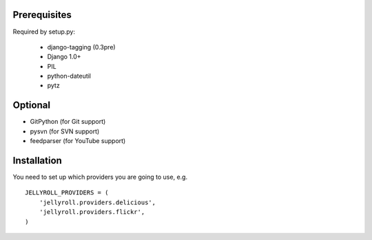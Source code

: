 Prerequisites
-------------

Required by setup.py:

    * django-tagging (0.3pre)
    * Django 1.0+
    * PIL
    * python-dateutil
    * pytz

Optional
--------

* GitPython (for Git support)
* pysvn (for SVN support)
* feedparser (for YouTube support)

Installation
------------

You need to set up which providers you are going to use, e.g.

::

  JELLYROLL_PROVIDERS = (
      'jellyroll.providers.delicious',
      'jellyroll.providers.flickr',
  )